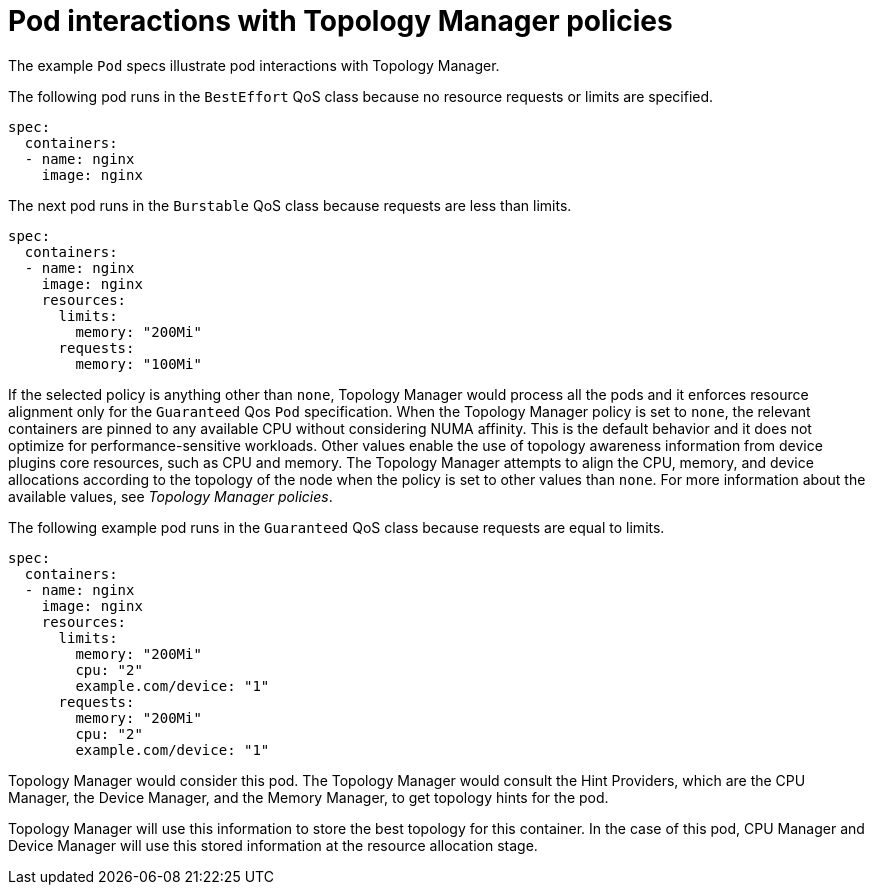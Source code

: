 // Module included in the following assemblies:
//
// * scaling_and_performance/using-topology-manager.adoc

[id="pod-interactions-with-topology-manager_{context}"]
= Pod interactions with Topology Manager policies

The example `Pod` specs illustrate pod interactions with Topology Manager.

The following pod runs in the `BestEffort` QoS class because no resource requests or limits are specified.

[source,yaml]
----
spec:
  containers:
  - name: nginx
    image: nginx
----

The next pod runs in the `Burstable` QoS class because requests are less than limits.

[source,yaml]
----
spec:
  containers:
  - name: nginx
    image: nginx
    resources:
      limits:
        memory: "200Mi"
      requests:
        memory: "100Mi"
----

If the selected policy is anything other than `none`, Topology Manager would process all the pods and it enforces resource alignment only for the `Guaranteed` Qos `Pod` specification.
When the Topology Manager policy is set to `none`, the relevant containers are pinned to any available CPU without considering NUMA affinity. This is the default behavior and it does not optimize for performance-sensitive workloads.
Other values enable the use of topology awareness information from device plugins core resources, such as CPU and memory. The Topology Manager attempts to align the CPU, memory, and device allocations according to the topology of the node when the policy is set to other values than `none`. For more information about the available values, see _Topology Manager policies_.

The following example pod runs in the `Guaranteed` QoS class because requests are equal to limits.

[source,yaml]
----
spec:
  containers:
  - name: nginx
    image: nginx
    resources:
      limits:
        memory: "200Mi"
        cpu: "2"
        example.com/device: "1"
      requests:
        memory: "200Mi"
        cpu: "2"
        example.com/device: "1"
----

Topology Manager would consider this pod. The Topology Manager would consult the Hint Providers, which are the CPU Manager, the Device Manager, and the Memory Manager, to get topology hints for the pod.

Topology Manager will use this information to store the best topology for this container. In the case of this pod, CPU Manager and Device Manager will use this stored information at the resource allocation stage.